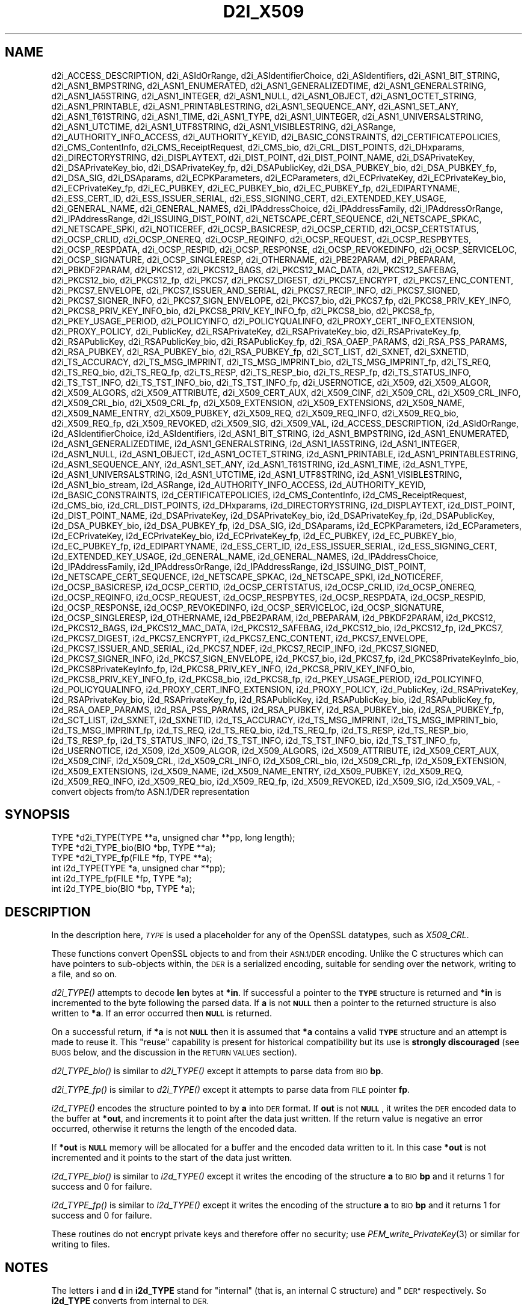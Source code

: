 .\" Automatically generated by Pod::Man 4.09 (Pod::Simple 3.35)
.\"
.\" Standard preamble:
.\" ========================================================================
.de Sp \" Vertical space (when we can't use .PP)
.if t .sp .5v
.if n .sp
..
.de Vb \" Begin verbatim text
.ft CW
.nf
.ne \\$1
..
.de Ve \" End verbatim text
.ft R
.fi
..
.\" Set up some character translations and predefined strings.  \*(-- will
.\" give an unbreakable dash, \*(PI will give pi, \*(L" will give a left
.\" double quote, and \*(R" will give a right double quote.  \*(C+ will
.\" give a nicer C++.  Capital omega is used to do unbreakable dashes and
.\" therefore won't be available.  \*(C` and \*(C' expand to `' in nroff,
.\" nothing in troff, for use with C<>.
.tr \(*W-
.ds C+ C\v'-.1v'\h'-1p'\s-2+\h'-1p'+\s0\v'.1v'\h'-1p'
.ie n \{\
.    ds -- \(*W-
.    ds PI pi
.    if (\n(.H=4u)&(1m=24u) .ds -- \(*W\h'-12u'\(*W\h'-12u'-\" diablo 10 pitch
.    if (\n(.H=4u)&(1m=20u) .ds -- \(*W\h'-12u'\(*W\h'-8u'-\"  diablo 12 pitch
.    ds L" ""
.    ds R" ""
.    ds C` ""
.    ds C' ""
'br\}
.el\{\
.    ds -- \|\(em\|
.    ds PI \(*p
.    ds L" ``
.    ds R" ''
.    ds C`
.    ds C'
'br\}
.\"
.\" Escape single quotes in literal strings from groff's Unicode transform.
.ie \n(.g .ds Aq \(aq
.el       .ds Aq '
.\"
.\" If the F register is >0, we'll generate index entries on stderr for
.\" titles (.TH), headers (.SH), subsections (.SS), items (.Ip), and index
.\" entries marked with X<> in POD.  Of course, you'll have to process the
.\" output yourself in some meaningful fashion.
.\"
.\" Avoid warning from groff about undefined register 'F'.
.de IX
..
.if !\nF .nr F 0
.if \nF>0 \{\
.    de IX
.    tm Index:\\$1\t\\n%\t"\\$2"
..
.    if !\nF==2 \{\
.        nr % 0
.        nr F 2
.    \}
.\}
.\"
.\" Accent mark definitions (@(#)ms.acc 1.5 88/02/08 SMI; from UCB 4.2).
.\" Fear.  Run.  Save yourself.  No user-serviceable parts.
.    \" fudge factors for nroff and troff
.if n \{\
.    ds #H 0
.    ds #V .8m
.    ds #F .3m
.    ds #[ \f1
.    ds #] \fP
.\}
.if t \{\
.    ds #H ((1u-(\\\\n(.fu%2u))*.13m)
.    ds #V .6m
.    ds #F 0
.    ds #[ \&
.    ds #] \&
.\}
.    \" simple accents for nroff and troff
.if n \{\
.    ds ' \&
.    ds ` \&
.    ds ^ \&
.    ds , \&
.    ds ~ ~
.    ds /
.\}
.if t \{\
.    ds ' \\k:\h'-(\\n(.wu*8/10-\*(#H)'\'\h"|\\n:u"
.    ds ` \\k:\h'-(\\n(.wu*8/10-\*(#H)'\`\h'|\\n:u'
.    ds ^ \\k:\h'-(\\n(.wu*10/11-\*(#H)'^\h'|\\n:u'
.    ds , \\k:\h'-(\\n(.wu*8/10)',\h'|\\n:u'
.    ds ~ \\k:\h'-(\\n(.wu-\*(#H-.1m)'~\h'|\\n:u'
.    ds / \\k:\h'-(\\n(.wu*8/10-\*(#H)'\z\(sl\h'|\\n:u'
.\}
.    \" troff and (daisy-wheel) nroff accents
.ds : \\k:\h'-(\\n(.wu*8/10-\*(#H+.1m+\*(#F)'\v'-\*(#V'\z.\h'.2m+\*(#F'.\h'|\\n:u'\v'\*(#V'
.ds 8 \h'\*(#H'\(*b\h'-\*(#H'
.ds o \\k:\h'-(\\n(.wu+\w'\(de'u-\*(#H)/2u'\v'-.3n'\*(#[\z\(de\v'.3n'\h'|\\n:u'\*(#]
.ds d- \h'\*(#H'\(pd\h'-\w'~'u'\v'-.25m'\f2\(hy\fP\v'.25m'\h'-\*(#H'
.ds D- D\\k:\h'-\w'D'u'\v'-.11m'\z\(hy\v'.11m'\h'|\\n:u'
.ds th \*(#[\v'.3m'\s+1I\s-1\v'-.3m'\h'-(\w'I'u*2/3)'\s-1o\s+1\*(#]
.ds Th \*(#[\s+2I\s-2\h'-\w'I'u*3/5'\v'-.3m'o\v'.3m'\*(#]
.ds ae a\h'-(\w'a'u*4/10)'e
.ds Ae A\h'-(\w'A'u*4/10)'E
.    \" corrections for vroff
.if v .ds ~ \\k:\h'-(\\n(.wu*9/10-\*(#H)'\s-2\u~\d\s+2\h'|\\n:u'
.if v .ds ^ \\k:\h'-(\\n(.wu*10/11-\*(#H)'\v'-.4m'^\v'.4m'\h'|\\n:u'
.    \" for low resolution devices (crt and lpr)
.if \n(.H>23 .if \n(.V>19 \
\{\
.    ds : e
.    ds 8 ss
.    ds o a
.    ds d- d\h'-1'\(ga
.    ds D- D\h'-1'\(hy
.    ds th \o'bp'
.    ds Th \o'LP'
.    ds ae ae
.    ds Ae AE
.\}
.rm #[ #] #H #V #F C
.\" ========================================================================
.\"
.IX Title "D2I_X509 3"
.TH D2I_X509 3 "2017-05-25" "1.1.0f" "OpenSSL"
.\" For nroff, turn off justification.  Always turn off hyphenation; it makes
.\" way too many mistakes in technical documents.
.if n .ad l
.nh
.SH "NAME"
d2i_ACCESS_DESCRIPTION,
d2i_ASIdOrRange,
d2i_ASIdentifierChoice,
d2i_ASIdentifiers,
d2i_ASN1_BIT_STRING,
d2i_ASN1_BMPSTRING,
d2i_ASN1_ENUMERATED,
d2i_ASN1_GENERALIZEDTIME,
d2i_ASN1_GENERALSTRING,
d2i_ASN1_IA5STRING,
d2i_ASN1_INTEGER,
d2i_ASN1_NULL,
d2i_ASN1_OBJECT,
d2i_ASN1_OCTET_STRING,
d2i_ASN1_PRINTABLE,
d2i_ASN1_PRINTABLESTRING,
d2i_ASN1_SEQUENCE_ANY,
d2i_ASN1_SET_ANY,
d2i_ASN1_T61STRING,
d2i_ASN1_TIME,
d2i_ASN1_TYPE,
d2i_ASN1_UINTEGER,
d2i_ASN1_UNIVERSALSTRING,
d2i_ASN1_UTCTIME,
d2i_ASN1_UTF8STRING,
d2i_ASN1_VISIBLESTRING,
d2i_ASRange,
d2i_AUTHORITY_INFO_ACCESS,
d2i_AUTHORITY_KEYID,
d2i_BASIC_CONSTRAINTS,
d2i_CERTIFICATEPOLICIES,
d2i_CMS_ContentInfo,
d2i_CMS_ReceiptRequest,
d2i_CMS_bio,
d2i_CRL_DIST_POINTS,
d2i_DHxparams,
d2i_DIRECTORYSTRING,
d2i_DISPLAYTEXT,
d2i_DIST_POINT,
d2i_DIST_POINT_NAME,
d2i_DSAPrivateKey,
d2i_DSAPrivateKey_bio,
d2i_DSAPrivateKey_fp,
d2i_DSAPublicKey,
d2i_DSA_PUBKEY_bio,
d2i_DSA_PUBKEY_fp,
d2i_DSA_SIG,
d2i_DSAparams,
d2i_ECPKParameters,
d2i_ECParameters,
d2i_ECPrivateKey,
d2i_ECPrivateKey_bio,
d2i_ECPrivateKey_fp,
d2i_EC_PUBKEY,
d2i_EC_PUBKEY_bio,
d2i_EC_PUBKEY_fp,
d2i_EDIPARTYNAME,
d2i_ESS_CERT_ID,
d2i_ESS_ISSUER_SERIAL,
d2i_ESS_SIGNING_CERT,
d2i_EXTENDED_KEY_USAGE,
d2i_GENERAL_NAME,
d2i_GENERAL_NAMES,
d2i_IPAddressChoice,
d2i_IPAddressFamily,
d2i_IPAddressOrRange,
d2i_IPAddressRange,
d2i_ISSUING_DIST_POINT,
d2i_NETSCAPE_CERT_SEQUENCE,
d2i_NETSCAPE_SPKAC,
d2i_NETSCAPE_SPKI,
d2i_NOTICEREF,
d2i_OCSP_BASICRESP,
d2i_OCSP_CERTID,
d2i_OCSP_CERTSTATUS,
d2i_OCSP_CRLID,
d2i_OCSP_ONEREQ,
d2i_OCSP_REQINFO,
d2i_OCSP_REQUEST,
d2i_OCSP_RESPBYTES,
d2i_OCSP_RESPDATA,
d2i_OCSP_RESPID,
d2i_OCSP_RESPONSE,
d2i_OCSP_REVOKEDINFO,
d2i_OCSP_SERVICELOC,
d2i_OCSP_SIGNATURE,
d2i_OCSP_SINGLERESP,
d2i_OTHERNAME,
d2i_PBE2PARAM,
d2i_PBEPARAM,
d2i_PBKDF2PARAM,
d2i_PKCS12,
d2i_PKCS12_BAGS,
d2i_PKCS12_MAC_DATA,
d2i_PKCS12_SAFEBAG,
d2i_PKCS12_bio,
d2i_PKCS12_fp,
d2i_PKCS7,
d2i_PKCS7_DIGEST,
d2i_PKCS7_ENCRYPT,
d2i_PKCS7_ENC_CONTENT,
d2i_PKCS7_ENVELOPE,
d2i_PKCS7_ISSUER_AND_SERIAL,
d2i_PKCS7_RECIP_INFO,
d2i_PKCS7_SIGNED,
d2i_PKCS7_SIGNER_INFO,
d2i_PKCS7_SIGN_ENVELOPE,
d2i_PKCS7_bio,
d2i_PKCS7_fp,
d2i_PKCS8_PRIV_KEY_INFO,
d2i_PKCS8_PRIV_KEY_INFO_bio,
d2i_PKCS8_PRIV_KEY_INFO_fp,
d2i_PKCS8_bio,
d2i_PKCS8_fp,
d2i_PKEY_USAGE_PERIOD,
d2i_POLICYINFO,
d2i_POLICYQUALINFO,
d2i_PROXY_CERT_INFO_EXTENSION,
d2i_PROXY_POLICY,
d2i_PublicKey,
d2i_RSAPrivateKey,
d2i_RSAPrivateKey_bio,
d2i_RSAPrivateKey_fp,
d2i_RSAPublicKey,
d2i_RSAPublicKey_bio,
d2i_RSAPublicKey_fp,
d2i_RSA_OAEP_PARAMS,
d2i_RSA_PSS_PARAMS,
d2i_RSA_PUBKEY,
d2i_RSA_PUBKEY_bio,
d2i_RSA_PUBKEY_fp,
d2i_SCT_LIST,
d2i_SXNET,
d2i_SXNETID,
d2i_TS_ACCURACY,
d2i_TS_MSG_IMPRINT,
d2i_TS_MSG_IMPRINT_bio,
d2i_TS_MSG_IMPRINT_fp,
d2i_TS_REQ,
d2i_TS_REQ_bio,
d2i_TS_REQ_fp,
d2i_TS_RESP,
d2i_TS_RESP_bio,
d2i_TS_RESP_fp,
d2i_TS_STATUS_INFO,
d2i_TS_TST_INFO,
d2i_TS_TST_INFO_bio,
d2i_TS_TST_INFO_fp,
d2i_USERNOTICE,
d2i_X509,
d2i_X509_ALGOR,
d2i_X509_ALGORS,
d2i_X509_ATTRIBUTE,
d2i_X509_CERT_AUX,
d2i_X509_CINF,
d2i_X509_CRL,
d2i_X509_CRL_INFO,
d2i_X509_CRL_bio,
d2i_X509_CRL_fp,
d2i_X509_EXTENSION,
d2i_X509_EXTENSIONS,
d2i_X509_NAME,
d2i_X509_NAME_ENTRY,
d2i_X509_PUBKEY,
d2i_X509_REQ,
d2i_X509_REQ_INFO,
d2i_X509_REQ_bio,
d2i_X509_REQ_fp,
d2i_X509_REVOKED,
d2i_X509_SIG,
d2i_X509_VAL,
i2d_ACCESS_DESCRIPTION,
i2d_ASIdOrRange,
i2d_ASIdentifierChoice,
i2d_ASIdentifiers,
i2d_ASN1_BIT_STRING,
i2d_ASN1_BMPSTRING,
i2d_ASN1_ENUMERATED,
i2d_ASN1_GENERALIZEDTIME,
i2d_ASN1_GENERALSTRING,
i2d_ASN1_IA5STRING,
i2d_ASN1_INTEGER,
i2d_ASN1_NULL,
i2d_ASN1_OBJECT,
i2d_ASN1_OCTET_STRING,
i2d_ASN1_PRINTABLE,
i2d_ASN1_PRINTABLESTRING,
i2d_ASN1_SEQUENCE_ANY,
i2d_ASN1_SET_ANY,
i2d_ASN1_T61STRING,
i2d_ASN1_TIME,
i2d_ASN1_TYPE,
i2d_ASN1_UNIVERSALSTRING,
i2d_ASN1_UTCTIME,
i2d_ASN1_UTF8STRING,
i2d_ASN1_VISIBLESTRING,
i2d_ASN1_bio_stream,
i2d_ASRange,
i2d_AUTHORITY_INFO_ACCESS,
i2d_AUTHORITY_KEYID,
i2d_BASIC_CONSTRAINTS,
i2d_CERTIFICATEPOLICIES,
i2d_CMS_ContentInfo,
i2d_CMS_ReceiptRequest,
i2d_CMS_bio,
i2d_CRL_DIST_POINTS,
i2d_DHxparams,
i2d_DIRECTORYSTRING,
i2d_DISPLAYTEXT,
i2d_DIST_POINT,
i2d_DIST_POINT_NAME,
i2d_DSAPrivateKey,
i2d_DSAPrivateKey_bio,
i2d_DSAPrivateKey_fp,
i2d_DSAPublicKey,
i2d_DSA_PUBKEY_bio,
i2d_DSA_PUBKEY_fp,
i2d_DSA_SIG,
i2d_DSAparams,
i2d_ECPKParameters,
i2d_ECParameters,
i2d_ECPrivateKey,
i2d_ECPrivateKey_bio,
i2d_ECPrivateKey_fp,
i2d_EC_PUBKEY,
i2d_EC_PUBKEY_bio,
i2d_EC_PUBKEY_fp,
i2d_EDIPARTYNAME,
i2d_ESS_CERT_ID,
i2d_ESS_ISSUER_SERIAL,
i2d_ESS_SIGNING_CERT,
i2d_EXTENDED_KEY_USAGE,
i2d_GENERAL_NAME,
i2d_GENERAL_NAMES,
i2d_IPAddressChoice,
i2d_IPAddressFamily,
i2d_IPAddressOrRange,
i2d_IPAddressRange,
i2d_ISSUING_DIST_POINT,
i2d_NETSCAPE_CERT_SEQUENCE,
i2d_NETSCAPE_SPKAC,
i2d_NETSCAPE_SPKI,
i2d_NOTICEREF,
i2d_OCSP_BASICRESP,
i2d_OCSP_CERTID,
i2d_OCSP_CERTSTATUS,
i2d_OCSP_CRLID,
i2d_OCSP_ONEREQ,
i2d_OCSP_REQINFO,
i2d_OCSP_REQUEST,
i2d_OCSP_RESPBYTES,
i2d_OCSP_RESPDATA,
i2d_OCSP_RESPID,
i2d_OCSP_RESPONSE,
i2d_OCSP_REVOKEDINFO,
i2d_OCSP_SERVICELOC,
i2d_OCSP_SIGNATURE,
i2d_OCSP_SINGLERESP,
i2d_OTHERNAME,
i2d_PBE2PARAM,
i2d_PBEPARAM,
i2d_PBKDF2PARAM,
i2d_PKCS12,
i2d_PKCS12_BAGS,
i2d_PKCS12_MAC_DATA,
i2d_PKCS12_SAFEBAG,
i2d_PKCS12_bio,
i2d_PKCS12_fp,
i2d_PKCS7,
i2d_PKCS7_DIGEST,
i2d_PKCS7_ENCRYPT,
i2d_PKCS7_ENC_CONTENT,
i2d_PKCS7_ENVELOPE,
i2d_PKCS7_ISSUER_AND_SERIAL,
i2d_PKCS7_NDEF,
i2d_PKCS7_RECIP_INFO,
i2d_PKCS7_SIGNED,
i2d_PKCS7_SIGNER_INFO,
i2d_PKCS7_SIGN_ENVELOPE,
i2d_PKCS7_bio,
i2d_PKCS7_fp,
i2d_PKCS8PrivateKeyInfo_bio,
i2d_PKCS8PrivateKeyInfo_fp,
i2d_PKCS8_PRIV_KEY_INFO,
i2d_PKCS8_PRIV_KEY_INFO_bio,
i2d_PKCS8_PRIV_KEY_INFO_fp,
i2d_PKCS8_bio,
i2d_PKCS8_fp,
i2d_PKEY_USAGE_PERIOD,
i2d_POLICYINFO,
i2d_POLICYQUALINFO,
i2d_PROXY_CERT_INFO_EXTENSION,
i2d_PROXY_POLICY,
i2d_PublicKey,
i2d_RSAPrivateKey,
i2d_RSAPrivateKey_bio,
i2d_RSAPrivateKey_fp,
i2d_RSAPublicKey,
i2d_RSAPublicKey_bio,
i2d_RSAPublicKey_fp,
i2d_RSA_OAEP_PARAMS,
i2d_RSA_PSS_PARAMS,
i2d_RSA_PUBKEY,
i2d_RSA_PUBKEY_bio,
i2d_RSA_PUBKEY_fp,
i2d_SCT_LIST,
i2d_SXNET,
i2d_SXNETID,
i2d_TS_ACCURACY,
i2d_TS_MSG_IMPRINT,
i2d_TS_MSG_IMPRINT_bio,
i2d_TS_MSG_IMPRINT_fp,
i2d_TS_REQ,
i2d_TS_REQ_bio,
i2d_TS_REQ_fp,
i2d_TS_RESP,
i2d_TS_RESP_bio,
i2d_TS_RESP_fp,
i2d_TS_STATUS_INFO,
i2d_TS_TST_INFO,
i2d_TS_TST_INFO_bio,
i2d_TS_TST_INFO_fp,
i2d_USERNOTICE,
i2d_X509,
i2d_X509_ALGOR,
i2d_X509_ALGORS,
i2d_X509_ATTRIBUTE,
i2d_X509_CERT_AUX,
i2d_X509_CINF,
i2d_X509_CRL,
i2d_X509_CRL_INFO,
i2d_X509_CRL_bio,
i2d_X509_CRL_fp,
i2d_X509_EXTENSION,
i2d_X509_EXTENSIONS,
i2d_X509_NAME,
i2d_X509_NAME_ENTRY,
i2d_X509_PUBKEY,
i2d_X509_REQ,
i2d_X509_REQ_INFO,
i2d_X509_REQ_bio,
i2d_X509_REQ_fp,
i2d_X509_REVOKED,
i2d_X509_SIG,
i2d_X509_VAL,
\&\- convert objects from/to ASN.1/DER representation
.SH "SYNOPSIS"
.IX Header "SYNOPSIS"
.Vb 3
\& TYPE *d2i_TYPE(TYPE **a, unsigned char **pp, long length);
\& TYPE *d2i_TYPE_bio(BIO *bp, TYPE **a);
\& TYPE *d2i_TYPE_fp(FILE *fp, TYPE **a);
\&
\& int i2d_TYPE(TYPE *a, unsigned char **pp);
\& int i2d_TYPE_fp(FILE *fp, TYPE *a);
\& int i2d_TYPE_bio(BIO *bp, TYPE *a);
.Ve
.SH "DESCRIPTION"
.IX Header "DESCRIPTION"
In the description here, \fI\s-1TYPE\s0\fR is used a placeholder
for any of the OpenSSL datatypes, such as \fIX509_CRL\fR.
.PP
These functions convert OpenSSL objects to and from their \s-1ASN.1/DER\s0
encoding.  Unlike the C structures which can have pointers to sub-objects
within, the \s-1DER\s0 is a serialized encoding, suitable for sending over the
network, writing to a file, and so on.
.PP
\&\fId2i_TYPE()\fR attempts to decode \fBlen\fR bytes at \fB*in\fR. If successful a
pointer to the \fB\s-1TYPE\s0\fR structure is returned and \fB*in\fR is incremented to
the byte following the parsed data.  If \fBa\fR is not \fB\s-1NULL\s0\fR then a pointer
to the returned structure is also written to \fB*a\fR.  If an error occurred
then \fB\s-1NULL\s0\fR is returned.
.PP
On a successful return, if \fB*a\fR is not \fB\s-1NULL\s0\fR then it is assumed that \fB*a\fR
contains a valid \fB\s-1TYPE\s0\fR structure and an attempt is made to reuse it. This
\&\*(L"reuse\*(R" capability is present for historical compatibility but its use is
\&\fBstrongly discouraged\fR (see \s-1BUGS\s0 below, and the discussion in the \s-1RETURN
VALUES\s0 section).
.PP
\&\fId2i_TYPE_bio()\fR is similar to \fId2i_TYPE()\fR except it attempts
to parse data from \s-1BIO\s0 \fBbp\fR.
.PP
\&\fId2i_TYPE_fp()\fR is similar to \fId2i_TYPE()\fR except it attempts
to parse data from \s-1FILE\s0 pointer \fBfp\fR.
.PP
\&\fIi2d_TYPE()\fR encodes the structure pointed to by \fBa\fR into \s-1DER\s0 format.
If \fBout\fR is not \fB\s-1NULL\s0\fR, it writes the \s-1DER\s0 encoded data to the buffer
at \fB*out\fR, and increments it to point after the data just written.
If the return value is negative an error occurred, otherwise it
returns the length of the encoded data.
.PP
If \fB*out\fR is \fB\s-1NULL\s0\fR memory will be allocated for a buffer and the encoded
data written to it. In this case \fB*out\fR is not incremented and it points
to the start of the data just written.
.PP
\&\fIi2d_TYPE_bio()\fR is similar to \fIi2d_TYPE()\fR except it writes
the encoding of the structure \fBa\fR to \s-1BIO\s0 \fBbp\fR and it
returns 1 for success and 0 for failure.
.PP
\&\fIi2d_TYPE_fp()\fR is similar to \fIi2d_TYPE()\fR except it writes
the encoding of the structure \fBa\fR to \s-1BIO\s0 \fBbp\fR and it
returns 1 for success and 0 for failure.
.PP
These routines do not encrypt private keys and therefore offer no
security; use \fIPEM_write_PrivateKey\fR\|(3) or similar for writing to files.
.SH "NOTES"
.IX Header "NOTES"
The letters \fBi\fR and \fBd\fR in \fBi2d_TYPE\fR stand for
\&\*(L"internal\*(R" (that is, an internal C structure) and \*(L"\s-1DER\*(R"\s0 respectively.
So \fBi2d_TYPE\fR converts from internal to \s-1DER.\s0
.PP
The functions can also understand \fB\s-1BER\s0\fR forms.
.PP
The actual \s-1TYPE\s0 structure passed to \fIi2d_TYPE()\fR must be a valid
populated \fB\s-1TYPE\s0\fR structure \*(-- it \fBcannot\fR simply be fed with an
empty structure such as that returned by \fITYPE_new()\fR.
.PP
The encoded data is in binary form and may contain embedded zeroes.
Therefore any \s-1FILE\s0 pointers or BIOs should be opened in binary mode.
Functions such as \fIstrlen()\fR will \fBnot\fR return the correct length
of the encoded structure.
.PP
The ways that \fB*in\fR and \fB*out\fR are incremented after the operation
can trap the unwary. See the \fB\s-1WARNINGS\s0\fR section for some common
errors.
The reason for this-auto increment behaviour is to reflect a typical
usage of \s-1ASN1\s0 functions: after one structure is encoded or decoded
another will be processed after it.
.PP
The following points about the data types might be useful:
.IP "\fB\s-1ASN1_OBJECT\s0\fR" 4
.IX Item "ASN1_OBJECT"
Represents an \s-1ASN1 OBJECT IDENTIFIER.\s0
.IP "\fBDHparams\fR" 4
.IX Item "DHparams"
Represents a PKCS#3 \s-1DH\s0 parameters structure.
.IP "\fBDHparamx\fR" 4
.IX Item "DHparamx"
Represents a \s-1ANSI X9.42 DH\s0 parameters structure.
.IP "\fB\s-1DSA_PUBKEY\s0\fR" 4
.IX Item "DSA_PUBKEY"
Represents a \s-1DSA\s0 public key using a \fBSubjectPublicKeyInfo\fR structure.
.IP "\fBDSAPublicKey, DSAPrivateKey\fR" 4
.IX Item "DSAPublicKey, DSAPrivateKey"
Use a non-standard OpenSSL format and should be avoided; use \fB\s-1DSA_PUBKEY\s0\fR,
\&\fB\f(BIPEM_write_PrivateKey\fB\|(3)\fR, or similar instead.
.IP "\fBRSAPublicKey\fR" 4
.IX Item "RSAPublicKey"
Represents a PKCS#1 \s-1RSA\s0 public key structure.
.IP "\fBX509_ALGOR\fR" 4
.IX Item "X509_ALGOR"
Represents an \fBAlogrithmIdentifier\fR structure as used in \s-1IETF RFC 6960\s0 and
elsewhere.
.IP "\fBX509_Name\fR" 4
.IX Item "X509_Name"
Represents a \fBName\fR type as used for subject and issuer names in
\&\s-1IETF RFC 6960\s0 and elsewhere.
.IP "\fBX509_REQ\fR" 4
.IX Item "X509_REQ"
Represents a PKCS#10 certificate request.
.IP "\fBX509_SIG\fR" 4
.IX Item "X509_SIG"
Represents the \fBDigestInfo\fR structure defined in PKCS#1 and PKCS#7.
.SH "EXAMPLES"
.IX Header "EXAMPLES"
Allocate and encode the \s-1DER\s0 encoding of an X509 structure:
.PP
.Vb 2
\& int len;
\& unsigned char *buf;
\&
\& buf = NULL;
\& len = i2d_X509(x, &buf);
\& if (len < 0)
\&     /* error */
.Ve
.PP
Attempt to decode a buffer:
.PP
.Vb 3
\& X509 *x;
\& unsigned char *buf, *p;
\& int len;
\&
\& /* Set up buf and len to point to the input buffer. */
\& p = buf;
\& x = d2i_X509(NULL, &p, len);
\& if (x == NULL)
\&     /* error */
.Ve
.PP
Alternative technique:
.PP
.Vb 3
\& X509 *x;
\& unsigned char *buf, *p;
\& int len;
\&
\& /* Set up buf and len to point to the input buffer. */
\& p = buf;
\& x = NULL;
\&
\& if (d2i_X509(&x, &p, len) == NULL)
\&     /* error */
.Ve
.SH "WARNINGS"
.IX Header "WARNINGS"
Using a temporary variable is mandatory. A common
mistake is to attempt to use a buffer directly as follows:
.PP
.Vb 2
\& int len;
\& unsigned char *buf;
\&
\& len = i2d_X509(x, NULL);
\& buf = OPENSSL_malloc(len);
\& ...
\& i2d_X509(x, &buf);
\& ...
\& OPENSSL_free(buf);
.Ve
.PP
This code will result in \fBbuf\fR apparently containing garbage because
it was incremented after the call to point after the data just written.
Also \fBbuf\fR will no longer contain the pointer allocated by \fIOPENSSL_malloc()\fR
and the subsequent call to \fIOPENSSL_free()\fR is likely to crash.
.PP
Another trap to avoid is misuse of the \fBa\fR argument to \fId2i_TYPE()\fR:
.PP
.Vb 1
\& X509 *x;
\&
\& if (d2i_X509(&x, &p, len) == NULL)
\&     /* error */
.Ve
.PP
This will probably crash somewhere in \fId2i_X509()\fR. The reason for this
is that the variable \fBx\fR is uninitialized and an attempt will be made to
interpret its (invalid) value as an \fBX509\fR structure, typically causing
a segmentation violation. If \fBx\fR is set to \s-1NULL\s0 first then this will not
happen.
.SH "BUGS"
.IX Header "BUGS"
In some versions of OpenSSL the \*(L"reuse\*(R" behaviour of \fId2i_TYPE()\fR when
\&\fB*px\fR is valid is broken and some parts of the reused structure may
persist if they are not present in the new one. As a result the use
of this \*(L"reuse\*(R" behaviour is strongly discouraged.
.PP
\&\fIi2d_TYPE()\fR will not return an error in many versions of OpenSSL,
if mandatory fields are not initialized due to a programming error
then the encoded structure may contain invalid data or omit the
fields entirely and will not be parsed by \fId2i_TYPE()\fR. This may be
fixed in future so code should not assume that \fIi2d_TYPE()\fR will
always succeed.
.PP
Any function which encodes a structure (\fIi2d_TYPE()\fR,
\&\fIi2d_TYPE()\fR or \fIi2d_TYPE()\fR) may return a stale encoding if the
structure has been modified after deserialization or previous
serialization. This is because some objects cache the encoding for
efficiency reasons.
.SH "RETURN VALUES"
.IX Header "RETURN VALUES"
\&\fId2i_TYPE()\fR, \fId2i_TYPE_bio()\fR and \fId2i_TYPE_fp()\fR return a valid \fB\s-1TYPE\s0\fR structure
or \fB\s-1NULL\s0\fR if an error occurs.  If the \*(L"reuse\*(R" capability has been used with
a valid structure being passed in via \fBa\fR, then the object is not freed in
the event of error but may be in a potentially invalid or inconsistent state.
.PP
\&\fIi2d_TYPE()\fR returns the number of bytes successfully encoded or a negative
value if an error occurs.
.PP
\&\fIi2d_TYPE_bio()\fR and \fIi2d_TYPE_fp()\fR return 1 for success and 0 if an error
occurs.
.SH "COPYRIGHT"
.IX Header "COPYRIGHT"
Copyright 1998\-2016 The OpenSSL Project Authors. All Rights Reserved.
.PP
Licensed under the OpenSSL license (the \*(L"License\*(R").  You may not use
this file except in compliance with the License.  You can obtain a copy
in the file \s-1LICENSE\s0 in the source distribution or at
<https://www.openssl.org/source/license.html>.
